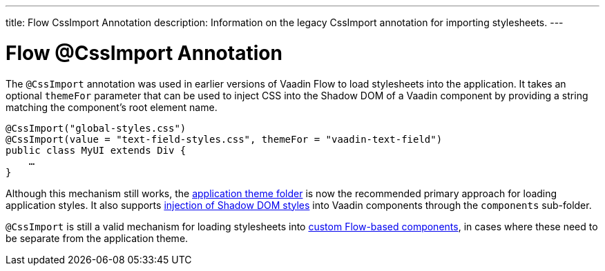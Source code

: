 ---
title: Flow CssImport Annotation
description: Information on the legacy CssImport annotation for importing stylesheets.
---


= Flow @CssImport Annotation

The `@CssImport` annotation was used in earlier versions of Vaadin Flow to load stylesheets into the application. It takes an optional `themeFor` parameter that can be used to inject CSS into the Shadow DOM of a Vaadin component by providing a string matching the component's root element name.

[source,java]
----
@CssImport("global-styles.css")
@CssImport(value = "text-field-styles.css", themeFor = "vaadin-text-field")
public class MyUI extends Div {
    …
}
----

Although this mechanism still works, the <<../application-theme#, application theme folder>> is now the recommended primary approach for loading application styles. It also supports <<../advanced/shadow-dom-styling#, injection of Shadow DOM styles>> into Vaadin components through the `components` sub-folder.

`@CssImport` is still a valid mechanism for loading stylesheets into <<{articles}/flow/create-ui/creating-components#, custom Flow-based components>>, in cases where these need to be separate from the application theme.
